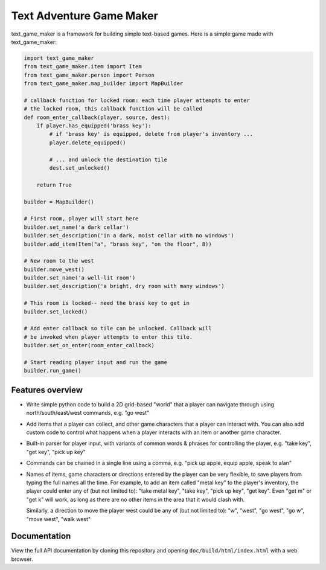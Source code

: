 .. |projectname| replace:: text_game_maker

Text Adventure Game Maker
-------------------------

|projectname| is a framework for building simple text-based games. Here is a
simple game made with |projectname|:

.. code:: python

    import text_game_maker
    from text_game_maker.item import Item
    from text_game_maker.person import Person
    from text_game_maker.map_builder import MapBuilder

    # callback function for locked room: each time player attempts to enter
    # the locked room, this callback function will be called
    def room_enter_callback(player, source, dest):
        if player.has_equipped('brass key'):
            # if 'brass key' is equipped, delete from player's inventory ...
            player.delete_equipped()

            # ... and unlock the destination tile
            dest.set_unlocked()

        return True

    builder = MapBuilder()

    # First room, player will start here
    builder.set_name('a dark cellar')
    builder.set_description('in a dark, moist cellar with no windows')
    builder.add_item(Item("a", "brass key", "on the floor", 8))

    # New room to the west
    builder.move_west()
    builder.set_name('a well-lit room')
    builder.set_description('a bright, dry room with many windows')

    # This room is locked-- need the brass key to get in
    builder.set_locked()

    # Add enter callback so tile can be unlocked. Callback will
    # be invoked when player attempts to enter this tile.
    builder.set_on_enter(room_enter_callback)

    # Start reading player input and run the game
    builder.run_game()

Features overview
=================

* Write simple python code to build a 2D grid-based "world" that a player
  can navigate through using north/south/east/west commands, e.g. "go west"

* Add items that a player can collect, and other game characters that a player
  can interact with. You can also add custom code to control what happens
  when a player interacts with an item or another game character.

* Built-in parser for player input, with variants of common words & phrases for
  controlling the player, e.g. "take key", "get key", "pick up key"

* Commands can be chained in a single line using a comma, e.g.
  "pick up apple, equip apple, speak to alan"

* Names of items, game characters or directions entered by the player can
  be very flexible, to save players from typing the full names all the time.
  For example, to add an item called "metal key" to the player's inventory,
  the player could enter any of (but not limited to): "take metal key",
  "take key", "pick up key", "get key". Even "get m" or "get k" will work, as
  long as there are no other items in the area that it would clash with.

  Similarly, a direction to move the player west could be any of (but not
  limited to): "w", "west", "go west", "go w", "move west", "walk west"

Documentation
=============

View the full API documentation by cloning this repository and opening
``doc/build/html/index.html`` with a web browser.
